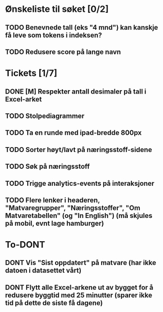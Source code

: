 * Ønskeliste til søket [0/2]
** TODO Benevnede tall (eks "4 mnd") kan kanskje få leve som tokens i indeksen?
** TODO Redusere score på lange navn
* Tickets [1/7]
** DONE [M] Respekter antall desimaler på tall i Excel-arket
** TODO Stolpediagrammer
** TODO Ta en runde med ipad-bredde 800px
** TODO Sorter høyt/lavt på næringsstoff-sidene
** TODO Søk på næringsstoff
** TODO Trigge analytics-events på interaksjoner
** TODO Flere lenker i headeren, "Matvaregrupper", "Næringsstoffer", "Om Matvaretabellen" (og "In English") (må skjules på mobil, evnt lage hamburger)
* To-DONT
** DONT Vis "Sist oppdatert" på matvare (har ikke datoen i datasettet vårt)
** DONT Flytt alle Excel-arkene ut av bygget for å redusere byggtid med 25 minutter (sparer ikke tid på dette de siste få dagene)
